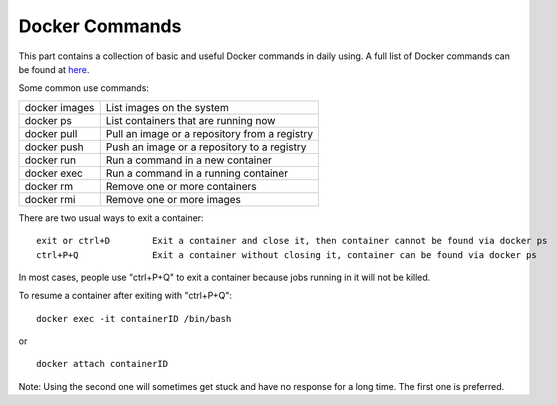 Docker Commands
************************************

This part contains a collection of basic and useful Docker commands in daily using. A full list of Docker commands can be found at `here <https://docs.docker.com/engine/reference/commandline/docker/>`_.

Some common use commands:

===============   ======================================================
docker images         List images on the system
docker ps             List containers that are running now
docker pull           Pull an image or a repository from a registry
docker push           Push an image or a repository to a registry
docker run            Run a command in a new container
docker exec	      Run a command in a running container
docker rm	      Remove one or more containers
docker rmi	      Remove one or more images
===============   ======================================================

There are two usual ways to exit a container::

 exit or ctrl+D        Exit a container and close it, then container cannot be found via docker ps
 ctrl+P+Q              Exit a container without closing it, container can be found via docker ps

In most cases, people use "ctrl+P+Q" to exit a container because jobs running in it will not be killed.

To resume a container after exiting with "ctrl+P+Q"::

 docker exec -it containerID /bin/bash

or ::

 docker attach containerID

Note: Using the second one will sometimes get stuck and have no response for a long time. The first one is preferred. 
